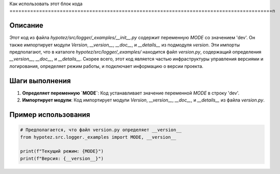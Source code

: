 Как использовать этот блок кода
=========================================================================================\n

Описание
-------------------------
Этот код из файла `hypotez/src/logger/_examples/__init__.py` содержит переменную `MODE` со значением 'dev'.  Он также импортирует модули `Version`, `__version__`, `__doc__`, и `__details__` из подмодуля `version`.  Эти импорты предполагают, что в каталоге `hypotez/src/logger/_examples/` находится файл `version.py`, содержащий определения `__version__`, `__doc__`, и `__details__`.  Скорее всего, этот код является частью инфраструктуры управления версиями и логирования, определяет режим работы, и подключает информацию о версии проекта.


Шаги выполнения
-------------------------
1. **Определяет переменную `MODE`**:  Код устанавливает значение переменной `MODE` в строку 'dev'.
2. **Импортирует модули**: Код импортирует модули `Version`, `__version__`, `__doc__`, и `__details__` из файла `version.py`.


Пример использования
-------------------------
.. code-block:: python

    # Предполагается, что файл version.py определяет __version__
    from hypotez.src.logger._examples import MODE, __version__

    print(f"Текущий режим: {MODE}")
    print(f"Версия: {__version__}")